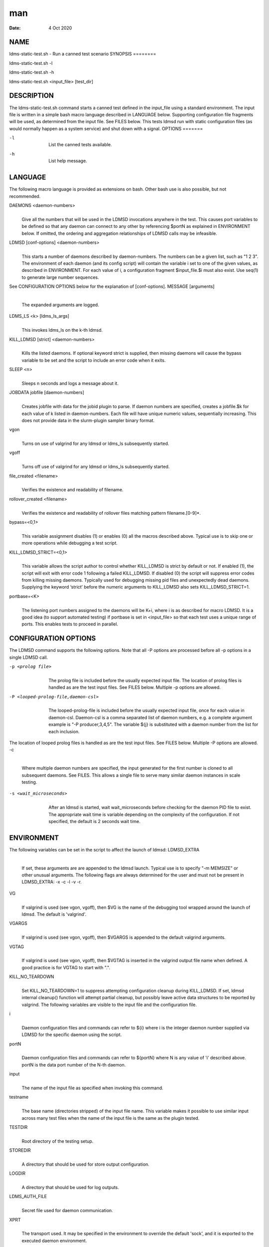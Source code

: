 ===
man
===

:Date:   4 Oct 2020

NAME
====
ldms-static-test.sh - Run a canned test scenario
SYNOPSIS
========

ldms-static-test.sh -l

ldms-static-test.sh -h

ldms-static-test.sh <input_file> [test_dir]

DESCRIPTION
===========
The ldms-static-test.sh command starts a canned test defined in the
input_file using a standard environment. The input file is written in a
simple bash macro language described in LANGUAGE below. Supporting
configuration file fragments will be used, as determined from the input
file. See FILES below. This tests ldmsd run with static configuration
files (as would normally happen as a system service) and shut down with
a signal.
OPTIONS
=======

-l
   | 
   | List the canned tests available.

-h
   | 
   | List help message.

LANGUAGE
========
The following macro language is provided as extensions on bash. Other
bash use is also possible, but not recommended.

DAEMONS <daemon-numbers>
   | 
   | Give all the numbers that will be used in the LDMSD invocations
     anywhere in the test. This causes port variables to be defined so
     that any daemon can connect to any other by referencing $portN as
     explained in ENVIRONMENT below. If omitted, the ordering and
     aggregation relationships of LDMSD calls may be infeasible.

LDMSD [conf-options] <daemon-numbers>
   | 
   | This starts a number of daemons described by daemon-numbers. The
     numbers can be a given list, such as "1 2 3". The environment of
     each daemon (and its config script) will contain the variable i set
     to one of the given values, as described in ENVIRONMENT. For each
     value of i, a configuration fragment $input_file.$i must also
     exist. Use seq(1) to generate large number sequences.
See CONFIGURATION OPTIONS below for the explanation of [conf-options].
MESSAGE [arguments]
   | 
   | The expanded arguments are logged.
LDMS_LS <k> [ldms_ls_args]
   | 
   | This invokes ldms_ls on the k-th ldmsd.
KILL_LDMSD [strict] <daemon-numbers>
   | 
   | Kills the listed daemons. If optional keyword strict is supplied,
     then missing daemons will cause the bypass variable to be set and
     the script to include an error code when it exits.
SLEEP <n>
   | 
   | Sleeps n seconds and logs a message about it.
JOBDATA jobfile [daemon-numbers]
   | 
   | Creates jobfile with data for the jobid plugin to parse. If daemon
     numbers are specified, creates a jobfile.$k for each value of k
     listed in daemon-numbers. Each file will have unique numeric
     values, sequentially increasing. This does not provide data in the
     slurm-plugin sampler binary format.
vgon
   | 
   | Turns on use of valgrind for any ldmsd or ldms_ls subsequently
     started.

vgoff
   | 
   | Turns off use of valgrind for any ldmsd or ldms_ls subsequently
     started.
file_created <filename>
   | 
   | Verifies the existence and readability of filename.
rollover_created <filename>
   | 
   | Verifies the existence and readability of rollover files matching
     pattern filename.[0-9]*.

bypass=<0,1>
   | 
   | This variable assignment disables (1) or enables (0) all the macros
     described above. Typical use is to skip one or more operations
     while debugging a test script.

KILL_LDMSD_STRICT=<0,1>
   | 
   | This variable allows the script author to control whether
     KILL_LDMSD is strict by default or not. If enabled (1), the script
     will exit with error code 1 following a failed KILL_LDMSD. If
     disabled (0) the script will suppress error codes from killing
     missing daemons. Typically used for debugging missing pid files and
     unexpectedly dead daemons. Supplying the keyword ‘strict’ before
     the numeric arguments to KILL_LDMSD also sets KILL_LDMSD_STRICT=1.

portbase=<K>
   | 
   | The listening port numbers assigned to the daemons will be K+i,
     where i is as described for macro LDMSD. It is a good idea (to
     support automated testing) if portbase is set in <input_file> so
     that each test uses a unique range of ports. This enables tests to
     proceed in parallel.

CONFIGURATION OPTIONS
=====================
The LDMSD command supports the following options. Note that all -P
options are processed before all -p options in a single LDMSD call.

-p <prolog file>
   | 
   | The prolog file is included before the usually expected input file.
     The location of prolog files is handled as are the test input
     files. See FILES below. Multiple -p options are allowed.

-P <looped-prolog-file,daemon-csl>
   | 
   | The looped-prolog-file is included before the usually expected
     input file, once for each value in daemon-csl. Daemon-csl is a
     comma separated list of daemon numbers, e.g. a complete argument
     example is "-P producer,3,4,5". The variable ${j} is substituted
     with a daemon number from the list for each inclusion.

The location of looped prolog files is handled as are the test input
files. See FILES below. Multiple -P options are allowed.
-c
   | 
   | Where multiple daemon numbers are specified, the input generated
     for the first number is cloned to all subsequent daemons. See
     FILES. This allows a single file to serve many similar daemon
     instances in scale testing.

-s <wait_microseconds>
   | 
   | After an ldmsd is started, wait wait_microseconds before checking
     for the daemon PID file to exist. The appropriate wait time is
     variable depending on the complexity of the configuration. If not
     specified, the default is 2 seconds wait time.
ENVIRONMENT
===========

The following variables can be set in the script to affect the launch of
ldmsd:
LDMSD_EXTRA
   | 
   | If set, these arguments are are appended to the ldmsd launch.
     Typical use is to specify "-m MEMSIZE" or other unusual arguments.
     The following flags are always determined for the user and must not
     be present in LDMSD_EXTRA: -x -c -l -v -r.

VG
   | 
   | If valgrind is used (see vgon, vgoff), then $VG is the name of the
     debugging tool wrapped around the launch of ldmsd. The default is
     'valgrind'.

VGARGS
   | 
   | If valgrind is used (see vgon, vgoff), then $VGARGS is appended to
     the default valgrind arguments.
VGTAG
   | 
   | If valgrind is used (see vgon, vgoff), then $VGTAG is inserted in
     the valgrind output file name when defined. A good practice is for
     VGTAG to start with ".".
KILL_NO_TEARDOWN
   | 
   | Set KILL_NO_TEARDOWN=1 to suppress attempting configuration cleanup
     during KILL_LDMSD. If set, ldmsd internal cleanup() function will
     attempt partial cleanup, but possibly leave active data structures
     to be reported by valgrind. The following variables are visible to
     the input file and the configuration file.
i
   | 
   | Daemon configuration files and commands can refer to ${i} where i
     is the integer daemon number supplied via LDMSD for the specific
     daemon using the script.
portN
   | 
   | Daemon configuration files and commands can refer to ${portN} where
     N is any value of 'i' described above. portN is the data port
     number of the N-th daemon.
input
   | 
   | The name of the input file as specified when invoking this command.
testname
   | 
   | The base name (directories stripped) of the input file name. This
     variable makes it possible to use similar input across many test
     files when the name of the input file is the same as the plugin
     tested.

TESTDIR
   | 
   | Root directory of the testing setup.

STOREDIR
   | 
   | A directory that should be used for store output configuration.

LOGDIR
   | 
   | A directory that should be used for log outputs.

LDMS_AUTH_FILE
   | 
   | Secret file used for daemon communication.

XPRT
   | 
   | The transport used. It may be specified in the environment to
     override the default 'sock', and it is exported to the executed
     daemon environment.

HOST
   | 
   | The host name used for a specific interface. It may be specified in
     the environment to override the default 'localhost', and it is
     exported to the executed daemon environment.

NOTES
=====
Any other variable may be defined and exported for use in the
attribute/value expansion of values in plugin configuration.

EXIT CODES
==========
Expected exit codes are 0 and 1. If the exit codes is 0, then the
program will proceed. If the exit code is 1 then the script will stop
and notify the user.
FILES
=====

*$input_file.$i*
   | 
   | For each value of i specifed to start an ldmsd, a configuration
     file named $input_file.$i must also exist. This configuration file
     is used when starting the daemon.

Exception: For any single "LDMSD -c <daemon-numbers>", only
$input_file.$i for the first listed number is needed; the first file
will be used for all subsequent numbers and any matching files except
the first are ignored. Where prologs are also specified, the regular
prolog inclusion process is applied to the first file.

*[test_dir]*
   | 
   | If test_dir is supplied, it is used as the test output directory.
     The default output location is \`pwd`/ldmstest/$testname.
*$docdir/examples/static-test/$input_file*
   | 
   | If input_file is not found in the current directory, it is checked
     for in $docdir/examples/static-test/$input_file.

GENERATED FILES
===============
*$test_dir/logs/vg.$k$VGTAG.%p*
   | *$test_dir/logs/vgls.$k$VGTAG.%p*
   | The valgrind log for the kth daemon with PID %p or the valgrind log
     for ldms_ls of the kth daemon with PID %p, if valgrind is active.

*$test_dir/logs/$k.txt*
   | 
   | The log for the kth daemon.

*$test_dir/logs/teardown.$k.txt*
   | 
   | The teardown log for the kth daemon.

*$test_dir/run/conf.$k*
   | 
   | The input for the kth daemon.

*$test_dir/run/revconf.$k*
   | 
   | The input for the kth daemon teardown.

*$test_dir/run/env.$k*
   | 
   | The environment present for the kth daemon.

*$test_dir/run/start.$k*
   | 
   | The start command of the kth daemon.

*$test_dir/store/*
   | 
   | The root of store output locations.

*$test_dir/run/ldmsd/secret*
   | 
   | The secret file for authentication.

SEE ALSO
========
seq(1)
